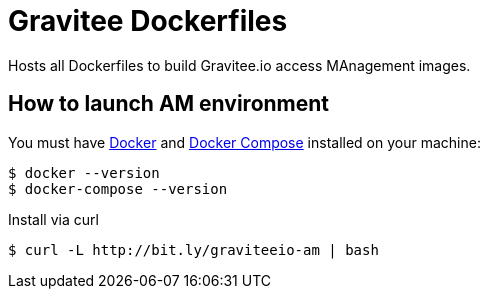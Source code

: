 = Gravitee Dockerfiles

ifdef::env-github[]
image:https://badges.gitter.im/Join Chat.svg["Gitter", link="https://gitter.im/gravitee-io/gravitee-io?utm_source=badge&utm_medium=badge&utm_campaign=pr-badge&utm_content=badge"]
endif::[]

Hosts all Dockerfiles to build Gravitee.io access MAnagement images.

== How to launch AM environment
You must have 
  http://docs.docker.com/installation/[Docker] and
  http://docs.docker.com/compose/install/[Docker Compose]
installed on your machine:

```
$ docker --version
$ docker-compose --version
```

Install via curl
```
$ curl -L http://bit.ly/graviteeio-am | bash
```
